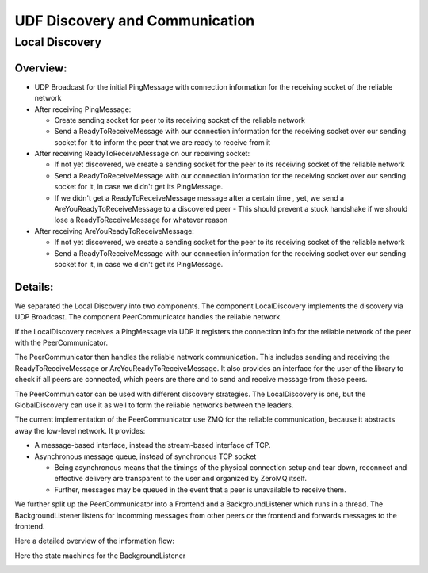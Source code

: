 UDF Discovery and Communication
===============================

===============
Local Discovery
===============

*********
Overview:
*********

- UDP Broadcast for the initial PingMessage with connection information for the receiving socket of the reliable network
- After receiving PingMessage:

  - Create sending socket for peer to its receiving socket of the reliable network
  - Send a ReadyToReceiveMessage with our connection information for the receiving socket
    over our sending socket for it to inform the peer that we are ready to receive from it

- After receiving ReadyToReceiveMessage on our receiving socket:

  - If not yet discovered, we create a sending socket for the peer to its receiving socket of the reliable network
  - Send a ReadyToReceiveMessage with our connection information for the receiving socket
    over our sending socket for it, in case we didn't get its PingMessage.
  - If we didn't get a ReadyToReceiveMessage message after a certain time , yet, we send a AreYouReadyToReceiveMessage to a discovered peer
    - This should prevent a stuck handshake if we should lose a ReadyToReceiveMessage for whatever reason

- After receiving AreYouReadyToReceiveMessage:

  - If not yet discovered, we create a sending socket for the peer to its receiving socket of the reliable network
  - Send a ReadyToReceiveMessage with our connection information for the receiving socket
    over our sending socket for it, in case we didn't get its PingMessage.

.. image:: udf_communication_simple_overview.drawio.png

********
Details:
********

We separated the Local Discovery into two components. The component LocalDiscovery implements
the discovery via UDP Broadcast. The component PeerCommunicator handles the reliable network.

If the LocalDiscovery receives a PingMessage via UDP it registers the connection info for
the reliable network of the peer with the PeerCommunicator.

The PeerCommunicator then handles the reliable network communication.
This includes sending and receiving the ReadyToReceiveMessage or AreYouReadyToReceiveMessage.
It also provides an interface for the user of the library to check if all peers are connected, which peers are there
and to send and receive message from these peers.

The PeerCommunicator can be used with different discovery strategies.
The LocalDiscovery is one, but the GlobalDiscovery can use it as well to form the reliable networks between the leaders.

The current implementation of the PeerCommunicator use ZMQ for the reliable communication,
because it abstracts away the low-level network. It provides:

- A message-based interface, instead the stream-based interface of TCP.
- Asynchronous message queue, instead of synchronous TCP socket

  - Being asynchronous means that the timings of the physical connection setup and tear down,
    reconnect and effective delivery are transparent to the user and organized by ZeroMQ itself.
  - Further, messages may be queued in the event that a peer is unavailable to receive them.

We further split up the PeerCommunicator into a Frontend and a BackgroundListener which runs in a thread.
The BackgroundListener listens for incomming messages from other peers or the frontend and
forwards messages to the frontend.

Here a detailed overview of the information flow:

.. image:: udf_communication_detail_overview.drawio.png

Here the state machines for the BackgroundListener

.. image:: peer_communicator_state_machine.drawio.png
